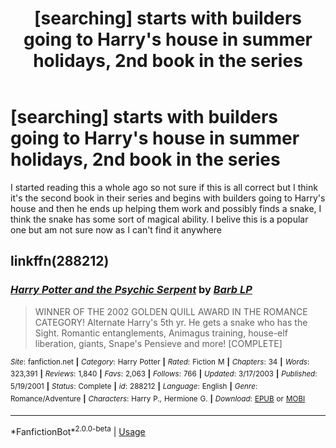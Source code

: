 #+TITLE: [searching] starts with builders going to Harry's house in summer holidays, 2nd book in the series

* [searching] starts with builders going to Harry's house in summer holidays, 2nd book in the series
:PROPERTIES:
:Author: OrangeSpraySpeaker
:Score: 1
:DateUnix: 1547907942.0
:DateShort: 2019-Jan-19
:END:
I started reading this a whole ago so not sure if this is all correct but I think it's the second book in their series and begins with builders going to Harry's house and then he ends up helping them work and possibly finds a snake, I think the snake has some sort of magical ability. I belive this is a popular one but am not sure now as I can't find it anywhere


** linkffn(288212)
:PROPERTIES:
:Author: nontimelord
:Score: 1
:DateUnix: 1547995986.0
:DateShort: 2019-Jan-20
:END:

*** [[https://www.fanfiction.net/s/288212/1/][*/Harry Potter and the Psychic Serpent/*]] by [[https://www.fanfiction.net/u/70312/Barb-LP][/Barb LP/]]

#+begin_quote
  WINNER OF THE 2002 GOLDEN QUILL AWARD IN THE ROMANCE CATEGORY! Alternate Harry's 5th yr. He gets a snake who has the Sight. Romantic entanglements, Animagus training, house-elf liberation, giants, Snape's Pensieve and more! [COMPLETE]
#+end_quote

^{/Site/:} ^{fanfiction.net} ^{*|*} ^{/Category/:} ^{Harry} ^{Potter} ^{*|*} ^{/Rated/:} ^{Fiction} ^{M} ^{*|*} ^{/Chapters/:} ^{34} ^{*|*} ^{/Words/:} ^{323,391} ^{*|*} ^{/Reviews/:} ^{1,840} ^{*|*} ^{/Favs/:} ^{2,063} ^{*|*} ^{/Follows/:} ^{766} ^{*|*} ^{/Updated/:} ^{3/17/2003} ^{*|*} ^{/Published/:} ^{5/19/2001} ^{*|*} ^{/Status/:} ^{Complete} ^{*|*} ^{/id/:} ^{288212} ^{*|*} ^{/Language/:} ^{English} ^{*|*} ^{/Genre/:} ^{Romance/Adventure} ^{*|*} ^{/Characters/:} ^{Harry} ^{P.,} ^{Hermione} ^{G.} ^{*|*} ^{/Download/:} ^{[[http://www.ff2ebook.com/old/ffn-bot/index.php?id=288212&source=ff&filetype=epub][EPUB]]} ^{or} ^{[[http://www.ff2ebook.com/old/ffn-bot/index.php?id=288212&source=ff&filetype=mobi][MOBI]]}

--------------

*FanfictionBot*^{2.0.0-beta} | [[https://github.com/tusing/reddit-ffn-bot/wiki/Usage][Usage]]
:PROPERTIES:
:Author: FanfictionBot
:Score: 1
:DateUnix: 1547995999.0
:DateShort: 2019-Jan-20
:END:
